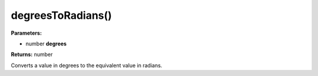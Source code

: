 degreesToRadians()
==================

**Parameters:**

- number **degrees**

**Returns:** number

Converts a value in degrees to the equivalent value in radians.